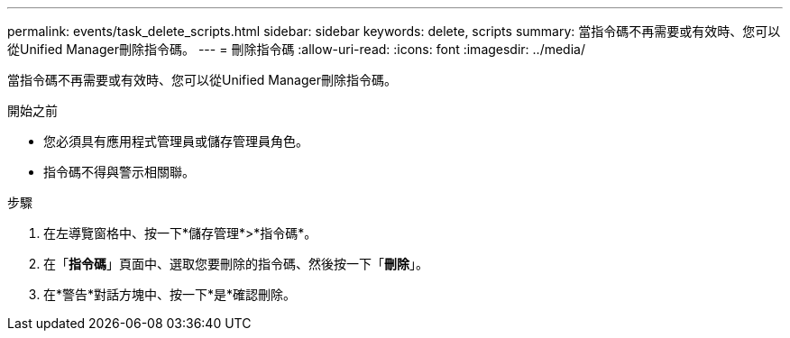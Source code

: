 ---
permalink: events/task_delete_scripts.html 
sidebar: sidebar 
keywords: delete, scripts 
summary: 當指令碼不再需要或有效時、您可以從Unified Manager刪除指令碼。 
---
= 刪除指令碼
:allow-uri-read: 
:icons: font
:imagesdir: ../media/


[role="lead"]
當指令碼不再需要或有效時、您可以從Unified Manager刪除指令碼。

.開始之前
* 您必須具有應用程式管理員或儲存管理員角色。
* 指令碼不得與警示相關聯。


.步驟
. 在左導覽窗格中、按一下*儲存管理*>*指令碼*。
. 在「*指令碼*」頁面中、選取您要刪除的指令碼、然後按一下「*刪除*」。
. 在*警告*對話方塊中、按一下*是*確認刪除。

